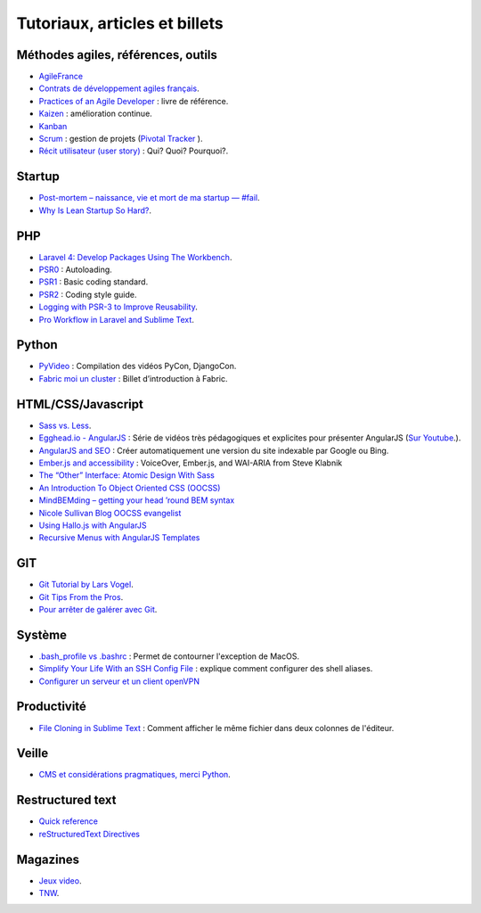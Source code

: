 Tutoriaux, articles et billets
==============================


Méthodes agiles, références, outils
-----------------------------------

* `AgileFrance <http://wiki.agile-france.org/>`_
* `Contrats de développement agiles français <https://github.com/tibastral/contrats-francais/>`_.
* `Practices of an Agile Developer <http://pragprog.com/book/pad/practices-of-an-agile-developer>`_ : livre de référence.
* `Kaizen <http://fr.wikipedia.org/wiki/Kaizen>`_ : amélioration continue.
* `Kanban <http://fr.wikipedia.org/wiki/Kanban>`_ 
* `Scrum <http://fr.wikipedia.org/wiki/Scrum_%28m%C3%A9thode%29>`_ : gestion de projets (`Pivotal Tracker <https://www.pivotaltracker.com>`_ ).
* `Récit utilisateur (user story) <http://fr.wikipedia.org/wiki/R%C3%A9cit_utilisateur>`_ : Qui? Quoi? Pourquoi?.


Startup
-------

* `Post-mortem – naissance, vie et mort de ma startup — #fail <http://www.guilhembertholet.com/blog/2013/07/18/post-mortem-naissance-vie-et-mort-de-ma-startup-fail/>`_.
* `Why Is Lean Startup So Hard? <http://giffconstable.com/2012/08/why-is-lean-startup-so-hard/?utm_source=buffer&utm_campaign=Buffer&goback=.gde_4248915_member_273471644&utm_content=buffer5187d&utm_medium=twitter#!>`_.


PHP
---

* `Laravel 4: Develop Packages Using The Workbench <http://jasonlewis.me/article/laravel-4-develop-packages-using-the-workbench>`_.
* `PSR0 <https://github.com/php-fig/fig-standards/blob/master/accepted/PSR-0.md>`_ : Autoloading.
* `PSR1 <https://github.com/php-fig/fig-standards/blob/master/accepted/PSR-1-basic-coding-standard.md>`_ : Basic coding standard.
* `PSR2 <https://github.com/php-fig/fig-standards/blob/master/accepted/PSR-2-coding-style-guide.md>`_ : Coding style guide.
* `Logging with PSR-3 to Improve Reusability <http://phpmaster.com/logging-with-psr-3-to-improve-reusability/?utm_source=feedburner&utm_medium=feed&utm_campaign=Feed%3A+PHPMaster_feed+%28PHPMaster%29>`_.
* `Pro Workflow in Laravel and Sublime Text <http://net.tutsplus.com/tutorials/tools-and-tips/pro-workflow-in-laravel-and-sublime-text/>`_.


Python
------

* `PyVideo <http://pyvideo.org/>`_ : Compilation des vidéos PyCon, DjangoCon.
* `Fabric moi un cluster <http://www.eventuallycoding.com/index.php/fabric-moi-un-cluster/>`_ : Billet d’introduction à Fabric.


HTML/CSS/Javascript
-------------------

* `Sass vs. Less <http://css-tricks.com/sass-vs-less/>`_.
* `Egghead.io - AngularJS <http://www.egghead.io/>`_ : Série de vidéos très pédagogiques et explicites pour présenter AngularJS (`Sur Youtube <http://www.youtube.com/playlist?list=PLP6DbQBkn9ymGQh2qpk9ImLHdSH5T7yw7>`_.).
* `AngularJS and SEO <http://www.yearofmoo.com/2012/11/angularjs-and-seo.html>`_ : Créer automatiquement une version du site indexable par Google ou Bing.
* `Ember.js and accessibility <http://words.steveklabnik.com/emberjs-and-accessibility>`_ : VoiceOver, Ember.js, and WAI-ARIA from Steve Klabnik
* `The “Other” Interface: Atomic Design With Sass <http://coding.smashingmagazine.com/2013/08/02/other-interface-atomic-design-sass/>`_
* `An Introduction To Object Oriented CSS (OOCSS) <http://coding.smashingmagazine.com/2011/12/12/an-introduction-to-object-oriented-css-oocss/>`_
* `MindBEMding – getting your head ’round BEM syntax <http://csswizardry.com/2013/01/mindbemding-getting-your-head-round-bem-syntax/>`_
* `Nicole Sullivan Blog OOCSS evangelist <http://www.stubbornella.org/content/>`_
* `Using Hallo.js with AngularJS <http://www.grobmeier.de/using-hallo-js-with-angularjs-14072013.html#.UgDWirwx1s0>`_
* `Recursive Menus with AngularJS Templates <http://www.grobmeier.de/recursive-menus-angularjs-templates-01082013.html#.UgDa_Lwx1s1>`_



GIT
---

* `Git Tutorial by Lars Vogel <http://www.vogella.com/articles/Git/article.html>`_.
* `Git Tips From the Pros <http://net.tutsplus.com/tutorials/tools-and-tips/git-tips-from-the-pros/>`_.
* `Pour arrêter de galérer avec Git <http://www.miximum.fr/tutos/1546-enfin-comprendre-git>`_.


Système
-------

* `.bash_profile vs .bashrc <http://www.joshstaiger.org/archives/2005/07/bash_profile_vs.html>`_ : Permet de contourner l'exception de MacOS.
* `Simplify Your Life With an SSH Config File <http://nerderati.com/2011/03/simplify-your-life-with-an-ssh-config-file/>`_ : explique comment configurer des shell aliases.
* `Configurer un serveur et un client openVPN <http://blog.nicolargo.com/2010/10/installation-dun-serveur-openvpn-sous-debianubuntu.html>`_

Productivité
------------

* `File Cloning in Sublime Text <http://mikefowler.me/thoughts/file-cloning-in-sublime-text/>`_ : Comment afficher le même fichier dans deux colonnes de l'éditeur.


Veille
------

* `CMS et considérations pragmatiques, merci Python <http://cypherpunk.fr/truc-du-web-partie1-cms-et-considerations-pragmatiques-merci-python/>`_.


Restructured text
-----------------

* `Quick reference <http://docutils.sourceforge.net/docs/user/rst/quickref.html>`_
* `reStructuredText Directives <http://docutils.sourceforge.net/docs/ref/rst/directives.html#code>`_


Magazines
---------

* `Jeux video <https://itunes.apple.com/app/la-semaine-du-jeu-video/id520037266?mt=8>`_.
* `TNW <http://thenextweb.com/magazine/>`_.
